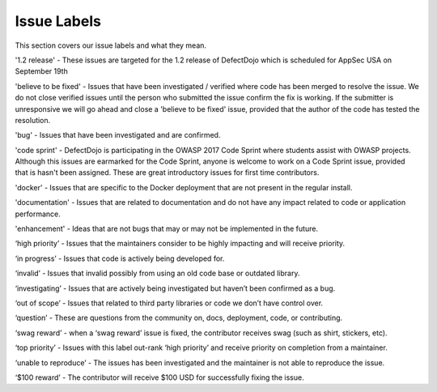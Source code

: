 Issue Labels
============================

This section covers our issue labels and what they mean.

'1.2 release' - These issues are targeted for the 1.2 release of DefectDojo which is scheduled for AppSec USA on September 19th

'believe to be fixed' - Issues that have been investigated / verified where code has been merged to resolve the issue. We do not close verified issues until the person who submitted the issue confirm the fix is working. If the submitter is unresponsive we will go ahead and close a 'believe to be fixed' issue, provided that the author of the code has tested the resolution.

'bug' - Issues that have been investigated and are confirmed.

'code sprint' - DefectDojo is participating in the OWASP 2017 Code Sprint where students assist with OWASP projects. Although this issues are earmarked for the Code Sprint, anyone is welcome to work on a Code Sprint issue, provided that is hasn't been assigned. These are great introductory issues for first time contributors.

'docker' - Issues that are specific to the Docker deployment that are not present in the regular install.

'documentation' - Issues that are related to documentation and do not have any impact related to code or application performance.

'enhancement' - Ideas that are not bugs that may or may not be implemented in the future.

‘high priority’ - Issues that the maintainers consider to be highly impacting and will receive priority.

‘in progress’ - Issues that code is actively being developed for.

‘invalid’ - Issues that invalid possibly from using an old code base or outdated library.

‘investigating’ - Issues that are actively being investigated but haven’t been confirmed as a bug.

‘out of scope’ - Issues that related to third party libraries or code we don’t have control over.

‘question’ - These are questions from the community on, docs, deployment, code, or contributing.

‘swag reward’ - when a ‘swag reward’ issue is fixed, the contributor receives swag (such as shirt, stickers, etc).

‘top priority’ - Issues with this label out-rank ‘high priority’ and receive priority on completion from a maintainer.

‘unable to reproduce’ - The issues has been investigated and the maintainer is not able to reproduce the issue.

‘$100 reward’ - The contributor will receive $100 USD for successfully fixing the issue.



